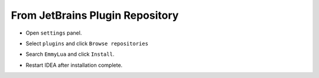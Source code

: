 .. 从插件仓库安装

From JetBrains Plugin Repository
---------------------------------

.. * 打开 ``settings`` 面板

* Open ``settings`` panel.

.. image:: /images/install/open_settings.png

.. * 选择 ``plugins`` 选项并点击 ``Browse repositories``

* Select ``plugins`` and click ``Browse repositories``

.. image:: /images/install/settings.png

.. * 搜索 ``EmmyLua`` 并点击 ``Install`` 安装

* Search ``EmmyLua`` and click ``Install``.

.. image:: /images/install/search_and_install_emmy.png

.. * 安装完毕重启IDEA

* Restart IDEA after installation complete.